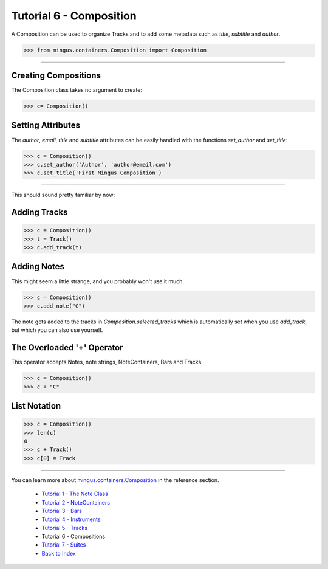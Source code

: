 ﻿Tutorial 6 - Composition
========================

A Composition can be used to organize Tracks and to add some metadata such as `title`, `subtitle` and `author`.


>>> from mingus.containers.Composition import Composition




----


Creating Compositions
---------------------

The Composition class takes no argument to create:



>>> c= Composition()




Setting Attributes
------------------

The `author`, `email`, `title` and `subtitle` attributes can be easily handled with the functions `set_author` and `set_title`:



>>> c = Composition()
>>> c.set_author('Author', 'author@email.com')
>>> c.set_title('First Mingus Composition')





----


This should sound pretty familiar by now:

Adding Tracks
-------------



>>> c = Composition()
>>> t = Track()
>>> c.add_track(t)



Adding Notes
------------

This might seem a little strange, and you probably won't use it much. 



>>> c = Composition()
>>> c.add_note("C")



The note gets added to the tracks in `Composition.selected_tracks` which is automatically set when you use `add_track`, but which you can also use yourself.


The Overloaded '+' Operator
---------------------------

This operator accepts Notes, note strings, NoteContainers, Bars and Tracks.



>>> c = Composition()
>>> c + "C"



List Notation
-------------


>>> c = Composition()
>>> len(c)
0
>>> c + Track()
>>> c[0] = Track



----


You can learn more about `mingus.containers.Composition <refMingusContainersComposition>`_ in the reference section.

  * `Tutorial 1 - The Note Class <tutorialNoteModule>`_
  * `Tutorial 2 - NoteContainers <tutorialNoteContainerModule>`_
  * `Tutorial 3 - Bars <tutorialBarModule>`_
  * `Tutorial 4 - Instruments <tutorialInstrumentModule>`_
  * `Tutorial 5 - Tracks <tutorialTrackModule>`_
  * Tutorial 6 - Compositions
  * `Tutorial 7 - Suites <tutorialSuiteModule>`_
  * `Back to Index </index>`_
